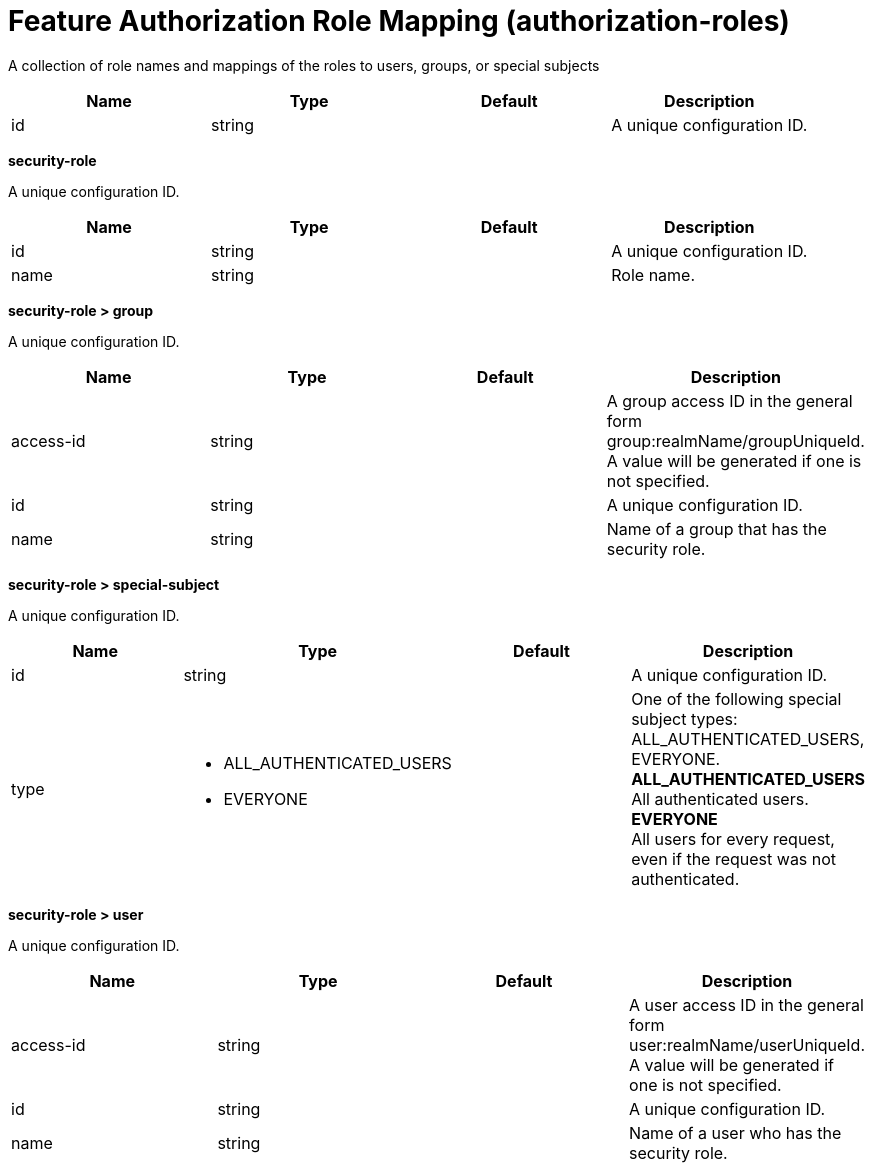 = +Feature Authorization Role Mapping+ (+authorization-roles+)
:stylesheet: ../config.css
:linkcss: 
:page-layout: config
:nofooter: 

+A collection of role names and mappings of the roles to users, groups, or special subjects+

[cols="a,a,a,a",width="100%"]
|===
|Name|Type|Default|Description

|+id+

|string

|

|+A unique configuration ID.+
|===
[#+security-role+]*security-role*

+A unique configuration ID.+


[cols="a,a,a,a",width="100%"]
|===
|Name|Type|Default|Description

|+id+

|string

|

|+A unique configuration ID.+

|+name+

|string

|

|+Role name.+
|===
[#+security-role/group+]*security-role > group*

+A unique configuration ID.+


[cols="a,a,a,a",width="100%"]
|===
|Name|Type|Default|Description

|+access-id+

|string

|

|+A group access ID in the general form group:realmName/groupUniqueId. A value will be generated if one is not specified.+

|+id+

|string

|

|+A unique configuration ID.+

|+name+

|string

|

|+Name of a group that has the security role.+
|===
[#+security-role/special-subject+]*security-role > special-subject*

+A unique configuration ID.+


[cols="a,a,a,a",width="100%"]
|===
|Name|Type|Default|Description

|+id+

|string

|

|+A unique configuration ID.+

|+type+

|* +ALL_AUTHENTICATED_USERS+
* +EVERYONE+


|

|+One of the following special subject types: ALL_AUTHENTICATED_USERS, EVERYONE.+ +
*+ALL_AUTHENTICATED_USERS+* +
+All authenticated users.+ +
*+EVERYONE+* +
+All users for every request, even if the request was not authenticated.+
|===
[#+security-role/user+]*security-role > user*

+A unique configuration ID.+


[cols="a,a,a,a",width="100%"]
|===
|Name|Type|Default|Description

|+access-id+

|string

|

|+A user access ID in the general form user:realmName/userUniqueId. A value will be generated if one is not specified.+

|+id+

|string

|

|+A unique configuration ID.+

|+name+

|string

|

|+Name of a user who has the security role.+
|===
